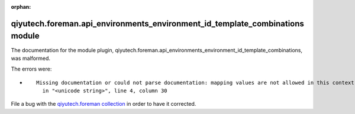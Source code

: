 .. Document meta section

:orphan:

.. Document body

.. Anchors

.. _ansible_collections.qiyutech.foreman.api_environments_environment_id_template_combinations_module:

.. Title

qiyutech.foreman.api_environments_environment_id_template_combinations module
+++++++++++++++++++++++++++++++++++++++++++++++++++++++++++++++++++++++++++++


The documentation for the module plugin, qiyutech.foreman.api_environments_environment_id_template_combinations,  was malformed.

The errors were:

* ::

        Missing documentation or could not parse documentation: mapping values are not allowed in this context
          in "<unicode string>", line 4, column 30


File a bug with the `qiyutech.foreman collection <https://galaxy.ansible.com/qiyutech/foreman>`_ in order to have it corrected.